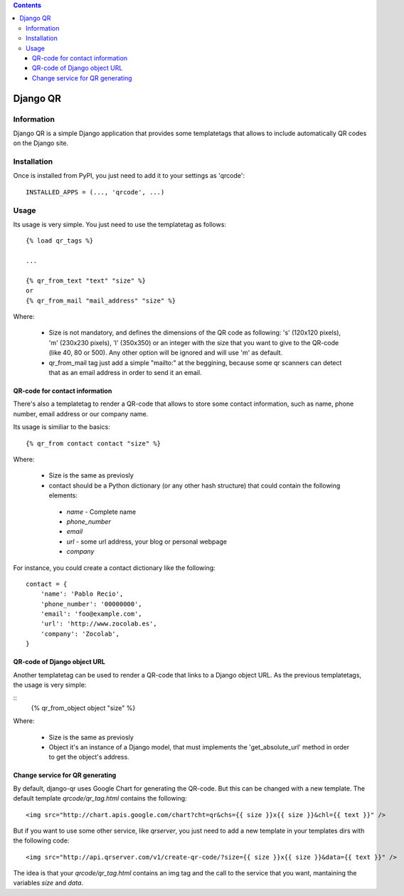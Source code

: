 .. contents::

=========
Django QR
=========

Information
===========

Django QR is a simple Django application that provides some templatetags
that allows to include automatically QR codes on the Django site.

Installation
============

Once is installed from PyPI, you just need to add it to your settings as
'qrcode':

::

  INSTALLED_APPS = (..., 'qrcode', ...)

Usage
=====

Its usage is very simple. You just need to use the templatetag as follows:

::

  {% load qr_tags %}

  ...

  {% qr_from_text "text" "size" %}
  or
  {% qr_from_mail "mail_address" "size" %}


Where:

 * Size is not mandatory, and defines the dimensions of the QR code as following: 's' (120x120 pixels), 'm' (230x230 pixels), 'l' (350x350) or an integer with the size that you want to give to the QR-code (like 40, 80 or 500). Any other option will be ignored and will use 'm' as default.
 * qr_from_mail tag just add a simple "mailto:" at the beggining, because some qr scanners can detect that as an email address in order to send it an email.

QR-code for contact information
-------------------------------

There's also a templatetag to render a QR-code that allows to store
some contact information, such as name, phone number, email address or
our company name.

Its usage is similiar to the basics:

::

   {% qr_from contact contact "size" %}

Where:

 * Size is the same as previosly
 * contact should be a Python dictionary (or any other hash structure) that could contain the following elements:

  * *name* - Complete name
  * *phone_number*
  * *email*
  * *url* - some url address, your blog or personal webpage
  * *company*

For instance, you could create a contact dictionary like the following:

::

    contact = {
        'name': 'Pablo Recio',
        'phone_number': '00000000',
        'email': 'foo@example.com',
        'url': 'http://www.zocolab.es',
        'company': 'Zocolab',
    }


QR-code of Django object URL
----------------------------

Another templatetag can be used to render a QR-code that links to a Django object URL. As
the previous templatetags, the usage is very simple:

::
   {% qr_from_object object "size" %}

Where:

 * Size is the same as previosly
 * Object it's an instance of a Django model, that must implements the 'get_absolute_url' method in order to get the object's address.

Change service for QR generating
--------------------------------

By default, django-qr uses Google Chart for generating the QR-code. But this can be changed with a new template. The default
template *qrcode/qr_tag.html* contains the following:

::

<img src="http://chart.apis.google.com/chart?cht=qr&chs={{ size }}x{{ size }}&chl={{ text }}" />

But if you want to use some other service, like *qrserver*, you just need to add a new template in your templates dirs with
the following code:

::

<img src="http://api.qrserver.com/v1/create-qr-code/?size={{ size }}x{{ size }}&data={{ text }}" />

The idea is that your *qrcode/qr_tag.html* contains an img tag and the call to the service that you want, mantaining the
variables *size* and *data*.


